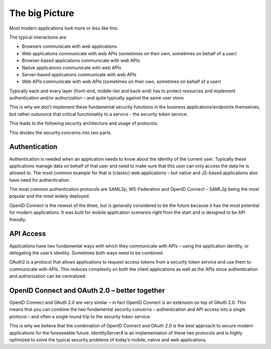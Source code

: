 The big Picture
===============

Most modern applications look more or less like this:

.. image:: images/appArch.png

The typical interactions are:

* Browsers communicate with web applications

* Web applications communicate with web APIs (sometimes on their own, sometimes on behalf of a user)

* Browser-based applications communicate with web APIs

* Native applications communicate with web APIs

* Server-based applications communicate with web APIs

* Web APIs communicate with web APIs (sometimes on their own, sometimes on behalf of a user)

Typically each and every layer (front-end, middle-tier and back-end) has to protect resources and
implement authentication and/or authorization – and quite typically against the same user store.

This is why we don’t implement these fundamental security functions in the business applications/endpoints themselves,
but rather outsource that critical functionality to a service - the security token service.

This leads to the following security architecture and usage of protocols:

.. image:: images/protocols.png

This divides the security concerns into two parts.

Authentication
^^^^^^^^^^^^^^
Authentication is needed when an application needs to know about the identity of the current user.
Typically these applications manage data on behalf of that user and need to make sure that this user can only
access the data he is allowed to. The most common example for that is (classic) web applications –
but native and JS-based applications also have need for authentication.

The most common authentication protocols are SAML2p, WS-Federation and OpenID Connect – SAML2p being the
most popular and the most widely deployed.

OpenID Connect is the newest of the three, but is generally considered to be the future because it has the
most potential for modern applications. It was built for mobile application scenarios right from the start
and is designed to be API friendly.

API Access
^^^^^^^^^^
Applications have two fundamental ways with which they communicate with APIs – using the application identity,
or delegating the user’s identity. Sometimes both ways need to be combined.

OAuth2 is a protocol that allows applications to request access tokens from a security token service and use them
to communicate with APIs. This reduces complexity on both the client applications as well as the APIs since
authentication and authorization can be centralized.

OpenID Connect and OAuth 2.0 – better together
^^^^^^^^^^^^^^^^^^^^^^^^^^^^^^^^^^^^^^^^^^^^^^
OpenID Connect and OAuth 2.0 are very similar – in fact OpenID Connect is an extension on top of OAuth 2.0.
This means that you can combine the two fundamental security concerns – authentication and API access into a single protocol –
and often a single round trip to the security token service.

This is why we believe that the combination of OpenID Connect and OAuth 2.0 is the best approach to secure modern
applications for the foreseeable future. IdentityServer4 is an implementation of these two protocols and is
highly optimized to solve the typical security problems of today’s mobile, native and web applications.
